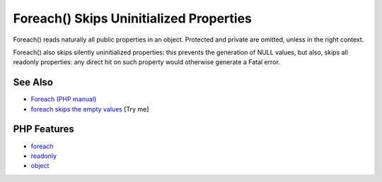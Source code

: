 .. _foreach()-skips-uninitialized-properties:

Foreach() Skips Uninitialized Properties
----------------------------------------

.. meta::
	:description:
		Foreach() Skips Uninitialized Properties: Foreach() reads naturally all public properties in an object.
	:twitter:card: summary_large_image
	:twitter:site: @exakat
	:twitter:title: Foreach() Skips Uninitialized Properties
	:twitter:description: Foreach() Skips Uninitialized Properties: Foreach() reads naturally all public properties in an object
	:twitter:creator: @exakat
	:twitter:image:src: https://php-tips.readthedocs.io/en/latest/_images/foreach_skips_uninitialized.png
	:og:image: https://php-tips.readthedocs.io/en/latest/_images/foreach_skips_uninitialized.png
	:og:title: Foreach() Skips Uninitialized Properties
	:og:type: article
	:og:description: Foreach() reads naturally all public properties in an object
	:og:url: https://php-tips.readthedocs.io/en/latest/tips/foreach_skips_uninitialized.html
	:og:locale: en

.. raw:: html

	<script type="application/ld+json">{"@context":"https:\/\/schema.org","@graph":[{"@type":"WebPage","@id":"https:\/\/php-tips.readthedocs.io\/en\/latest\/tips\/foreach_skips_uninitialized.html","url":"https:\/\/php-tips.readthedocs.io\/en\/latest\/tips\/foreach_skips_uninitialized.html","name":"Foreach() Skips Uninitialized Properties","isPartOf":{"@id":"https:\/\/www.exakat.io\/"},"datePublished":"Sat, 21 Jun 2025 07:42:50 +0000","dateModified":"Sat, 21 Jun 2025 07:42:50 +0000","description":"Foreach() reads naturally all public properties in an object","inLanguage":"en-US","potentialAction":[{"@type":"ReadAction","target":["https:\/\/php-tips.readthedocs.io\/en\/latest\/tips\/foreach_skips_uninitialized.html"]}]},{"@type":"WebSite","@id":"https:\/\/www.exakat.io\/","url":"https:\/\/www.exakat.io\/","name":"Exakat","description":"Smart PHP static analysis","inLanguage":"en-US"}]}</script>

Foreach() reads naturally all public properties in an object. Protected and private are omitted, unless in the right context.

Foreach() also skips silently uninitialized properties: this prevents the generation of NULL values, but also, skips all readonly properties: any direct hit on such property would otherwise generate a Fatal error.

.. image:: ../images/foreach_skips_uninitialized.png

See Also
________

* `Foreach (PHP manual) <https://www.php.net/manual/en/control-structures.foreach.php#control-structures.foreach>`_
* `foreach skips the empty values <https://3v4l.org/cAniT>`_ [Try me]


PHP Features
____________

* `foreach <https://php-dictionary.readthedocs.io/en/latest/dictionary/foreach.ini.html>`_

* `readonly <https://php-dictionary.readthedocs.io/en/latest/dictionary/readonly.ini.html>`_

* `object <https://php-dictionary.readthedocs.io/en/latest/dictionary/object.ini.html>`_


